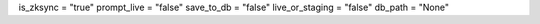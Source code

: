is_zksync = "true"
prompt_live = "false"
save_to_db = "false"
live_or_staging = "false"
db_path = "None"
